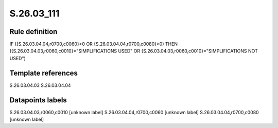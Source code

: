 ===========
S.26.03_111
===========

Rule definition
---------------

IF ({S.26.03.04.04,r0700,c0060}>0 OR {S.26.03.04.04,r0700,c0080}>0) THEN ({S.26.03.04.03,r0060,c0010}="SIMPLIFICATIONS USED" OR {S.26.03.04.03,r0060,c0010}="SIMPLIFICATIONS NOT USED")


Template references
-------------------

S.26.03.04.03
S.26.03.04.04

Datapoints labels
-----------------

S.26.03.04.03,r0060,c0010 [unknown label]
S.26.03.04.04,r0700,c0060 [unknown label]
S.26.03.04.04,r0700,c0080 [unknown label]


